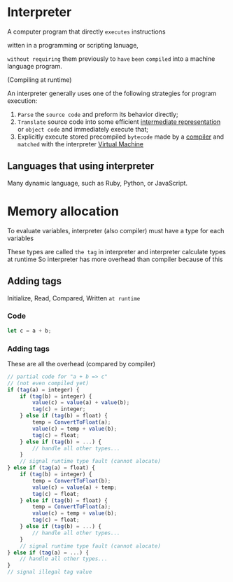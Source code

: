 * Interpreter
A computer program that directly =executes= instructions

witten in a programming or scripting lanuage,

=without requiring= them previously to =have= =been= =compiled= into a machine language program.

(Compiling at runtime)

An interpreter generally uses one of the following strategies for program execution:
1. ~Parse~ the ~source code~ and preform its behavior directly;
2. ~Translate~ source code into some efficient [[file:./ir.org][intermediate representation]] or ~object code~ and immediately execute that;
3. Explicitly execute stored precompiled ~bytecode~ made by a [[file:./compiler.org][compiler]] and =matched= with the interpreter [[file:./vm.org][Virtual Machine]]

** Languages that using interpreter
Many dynamic language, such as
Ruby, Python, or JavaScript.

* Memory allocation
To evaluate variables, interpreter (also compiler) must have a type for each variables

These types are called =the tag= in interpreter and interpreter calculate types at runtime
So interpreter has more overhead than compiler because of this

** Adding tags
Initialize, Read, Compared, Written ~at runtime~

*** Code
#+begin_src javascript
let c = a + b;
#+end_src

*** Adding tags
These are all the overhead (compared by compiler)
#+begin_src javascript
// partial code for "a + b => c"
// (not even compiled yet)
if (tag(a) = integer) {
    if (tag(b) = integer) {
        value(c) = value(a) + value(b);
        tag(c) = integer;
    } else if (tag(b) = float) {
        temp = ConvertToFloat(a);
        value(c) = temp + value(b);
        tag(c) = float;
    } else if (tag(b) = ...) {
        // handle all other types...
    }
    // signal runtime type fault (cannot alocate)
} else if (tag(a) = float) {
    if (tag(b) = integer) {
        temp = ConvertToFloat(b);
        value(c) = value(a) + temp;
        tag(c) = float;
    } else if (tag(b) = float) {
        temp = ConvertToFloat(a);
        value(c) = temp + value(b);
        tag(c) = float;
    } else if (tag(b) = ...) {
        // handle all other types...
    }
    // signal runtime type fault (cannot alocate)
} else if (tag(a) = ...) {
    // handle all other types...
}
// signal illegal tag value
#+end_src
